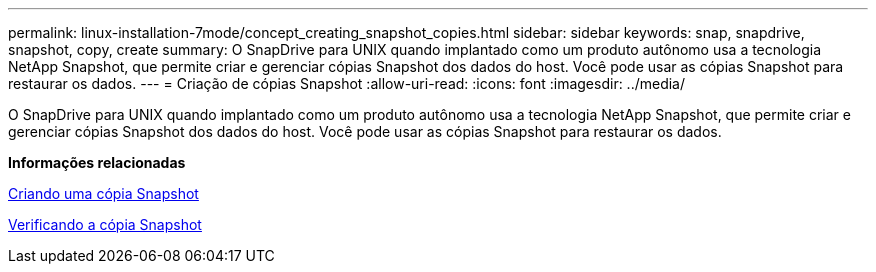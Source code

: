 ---
permalink: linux-installation-7mode/concept_creating_snapshot_copies.html 
sidebar: sidebar 
keywords: snap, snapdrive, snapshot, copy, create 
summary: O SnapDrive para UNIX quando implantado como um produto autônomo usa a tecnologia NetApp Snapshot, que permite criar e gerenciar cópias Snapshot dos dados do host. Você pode usar as cópias Snapshot para restaurar os dados. 
---
= Criação de cópias Snapshot
:allow-uri-read: 
:icons: font
:imagesdir: ../media/


[role="lead"]
O SnapDrive para UNIX quando implantado como um produto autônomo usa a tecnologia NetApp Snapshot, que permite criar e gerenciar cópias Snapshot dos dados do host. Você pode usar as cópias Snapshot para restaurar os dados.

*Informações relacionadas*

xref:task_creating_a_snapshot_copy.adoc[Criando uma cópia Snapshot]

xref:task_verifying_the_snapshot_copy.adoc[Verificando a cópia Snapshot]
